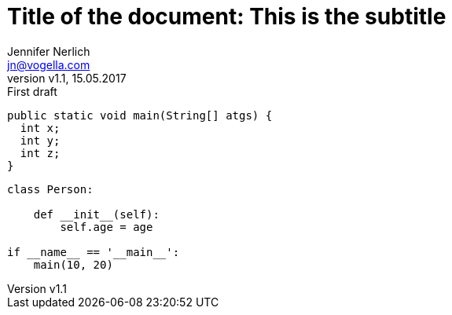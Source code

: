 = Title of the document: This is the subtitle
:author: Jennifer Nerlich
:email: jn@vogella.com
:source-highlighter: pygments
:pygments-style: friendly
:toc:
:revnumber: v1.1
:revdate: 15.05.2017
:revremark: First draft


[source,java,linenums]
----
public static void main(String[] atgs) {
  int x;
  int y;
  int z;
}
----



[source,python,linenums]
----
class Person:

    def __init__(self):
        self.age = age

if __name__ == '__main__':
    main(10, 20)
----